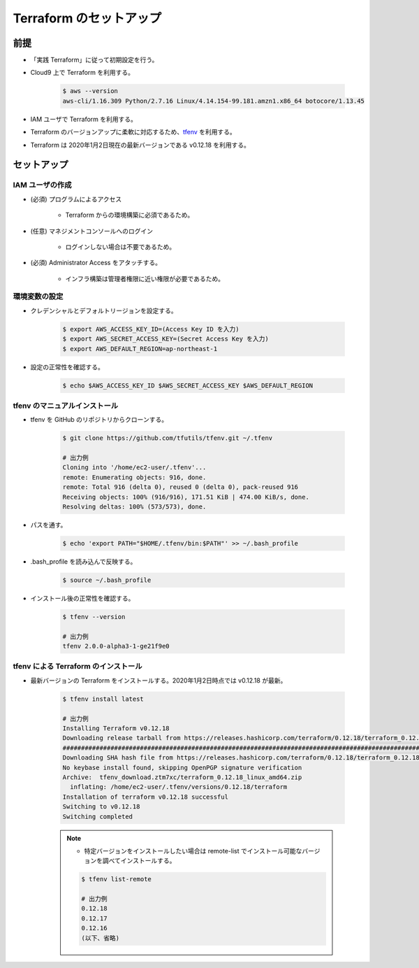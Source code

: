 Terraform のセットアップ
=================================

前提
------------
- 「実践 Terraform」に従って初期設定を行う。
- Cloud9 上で Terraform を利用する。

    .. code-block:: bash

        $ aws --version
        aws-cli/1.16.309 Python/2.7.16 Linux/4.14.154-99.181.amzn1.x86_64 botocore/1.13.45

- IAM ユーザで Terraform を利用する。
- Terraform のバージョンアップに柔軟に対応するため、`tfenv <https://github.com/tfutils/tfenv>`_ を利用する。
- Terraform は 2020年1月2日現在の最新バージョンである v0.12.18 を利用する。

セットアップ
------------------

IAM ユーザの作成
^^^^^^^^^^^^^^^^^^^^^^^^^^^
- (必須) プログラムによるアクセス

    - Terraform からの環境構築に必須であるため。

- (任意) マネジメントコンソールへのログイン

    - ログインしない場合は不要であるため。

- (必須) Administrator Access をアタッチする。

    - インフラ構築は管理者権限に近い権限が必要であるため。

環境変数の設定
^^^^^^^^^^^^^^^^^^^^^^
- クレデンシャルとデフォルトリージョンを設定する。

    .. code-block:: bash

        $ export AWS_ACCESS_KEY_ID=(Access Key ID を入力)
        $ export AWS_SECRET_ACCESS_KEY=(Secret Access Key を入力)
        $ export AWS_DEFAULT_REGION=ap-northeast-1

- 設定の正常性を確認する。

    .. code-block:: bash

        $ echo $AWS_ACCESS_KEY_ID $AWS_SECRET_ACCESS_KEY $AWS_DEFAULT_REGION

tfenv のマニュアルインストール
^^^^^^^^^^^^^^^^^^^^^^^^^^^^^^^^^^^^^^
- tfenv を GitHub のリポジトリからクローンする。

    .. code-block:: bash

        $ git clone https://github.com/tfutils/tfenv.git ~/.tfenv

        # 出力例
        Cloning into '/home/ec2-user/.tfenv'...
        remote: Enumerating objects: 916, done.
        remote: Total 916 (delta 0), reused 0 (delta 0), pack-reused 916
        Receiving objects: 100% (916/916), 171.51 KiB | 474.00 KiB/s, done.
        Resolving deltas: 100% (573/573), done.

- パスを通す。

    .. code-block:: bash

        $ echo 'export PATH="$HOME/.tfenv/bin:$PATH"' >> ~/.bash_profile

- .bash_profile を読み込んで反映する。

    .. code-block:: bash

        $ source ~/.bash_profile


- インストール後の正常性を確認する。

    .. code-block:: bash

        $ tfenv --version

        # 出力例
        tfenv 2.0.0-alpha3-1-ge21f9e0

tfenv による Terraform のインストール
^^^^^^^^^^^^^^^^^^^^^^^^^^^^^^^^^^^^^^^^^^^^^
- 最新バージョンの Terraform をインストールする。2020年1月2日時点では v0.12.18 が最新。

    .. code-block:: bash

        $ tfenv install latest

        # 出力例
        Installing Terraform v0.12.18
        Downloading release tarball from https://releases.hashicorp.com/terraform/0.12.18/terraform_0.12.18_linux_amd64.zip
        ################################################################################################################################## 100.0%
        Downloading SHA hash file from https://releases.hashicorp.com/terraform/0.12.18/terraform_0.12.18_SHA256SUMS
        No keybase install found, skipping OpenPGP signature verification
        Archive:  tfenv_download.ztm7xc/terraform_0.12.18_linux_amd64.zip
          inflating: /home/ec2-user/.tfenv/versions/0.12.18/terraform  
        Installation of terraform v0.12.18 successful
        Switching to v0.12.18
        Switching completed

    .. note::

        - 特定バージョンをインストールしたい場合は remote-list でインストール可能なバージョンを調べてインストールする。

        .. code-block:: bash

            $ tfenv list-remote

            # 出力例
            0.12.18
            0.12.17
            0.12.16
            (以下、省略)
